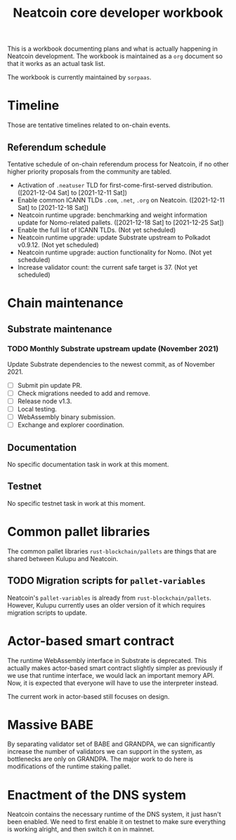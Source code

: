 #+title: Neatcoin core developer workbook

This is a workbook documenting plans and what is actually happening in
Neatcoin development. The workbook is maintained as a =org= document
so that it works as an actual task list.

The workbook is currently maintained by =sorpaas=.

* Timeline
Those are tentative timelines related to on-chain events.

** Referendum schedule
Tentative schedule of on-chain referendum process for Neatcoin, if no
other higher priority proposals from the community are tabled.

- Activation of =.neatuser= TLD for first-come-first-served
  distribution. ([2021-12-04 Sat] to [2021-12-11 Sat])
- Enable common ICANN TLDs =.com=, =.net=, =.org= on
  Neatcoin. ([2021-12-11 Sat] to [2021-12-18 Sat])
- Neatcoin runtime upgrade: benchmarking and weight information update
  for Nomo-related pallets. ([2021-12-18 Sat] to [2021-12-25 Sat])
- Enable the full list of ICANN TLDs. (Not yet scheduled)
- Neatcoin runtime upgrade: update Substrate upstream to Polkadot
  v0.9.12. (Not yet scheduled)
- Neatcoin runtime upgrade: auction functionality for Nomo. (Not yet
  scheduled)
- Increase validator count: the current safe target is 37. (Not yet
  scheduled)
* Chain maintenance

** Substrate maintenance

*** TODO Monthly Substrate upstream update (November 2021)
Update Substrate dependencies to the newest commit, as of
November 2021.

- [ ] Submit pin update PR.
- [ ] Check migrations needed to add and remove.
- [ ] Release node v1.3.
- [ ] Local testing.
- [ ] WebAssembly binary submission.
- [ ] Exchange and explorer coordination.

** Documentation

No specific documentation task in work at this moment.

** Testnet

No specific testnet task in work at this moment.

* Common pallet libraries

The common pallet libraries =rust-blockchain/pallets= are things that
are shared between Kulupu and Neatcoin.

** TODO Migration scripts for =pallet-variables=
Neatcoin's =pallet-variables= is already from
=rust-blockchain/pallets=. However, Kulupu currently uses an older
version of it which requires migration scripts to update.

* Actor-based smart contract

The runtime WebAssembly interface in Substrate is deprecated. This
actually makes actor-based smart contract slightly simpler as
previously if we use that runtime interface, we would lack an
important memory API. Now, it is expected that everyone will have to
use the interpreter instead.

The current work in actor-based still focuses on design.

* Massive BABE

By separating validator set of BABE and GRANDPA, we can significantly
increase the number of validators we can support in the system, as
bottlenecks are only on GRANDPA. The major work to do here is
modifications of the runtime staking pallet.

* Enactment of the DNS system

Neatcoin contains the necessary runtime of the DNS system, it just
hasn't been enabled. We need to first enable it on testnet to make
sure everything is working alright, and then switch it on in mainnet.
